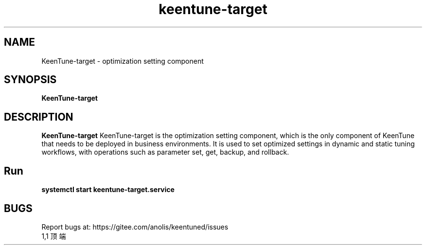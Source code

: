 .\"/*
.\" * All rights reserved
.\" *Copyright (c) [Year] [name of copyright holder]
.\" *[Software Name] is licensed under Mulan PSL v2.
.\" *You can use this software according to the terms and conditions of the Mulan PSL v2.
.\" *You may obtain a copy of Mulan PSL v2 at:
.\" *         http://license.coscl.org.cn/MulanPSL2
.\" *THIS SOFTWARE IS PROVIDED ON AN "AS IS" BASIS, WITHOUT WARRANTIES OF ANY KIND,
.\" *EITHER EXPRESS OR IMPLIED, INCLUDING BUT NOT LIMITED TO NON-INFRINGEMENT,
.\" *MERCHANTABILITY OR FIT FOR A PARTICULAR PURPOSE.
.\" */
.\".
.TH "keentune-target" "8" "5 May 2022" "OpenAnolis KeenTune SIG" "KeenTune"
.SH NAME
KeenTune-target - optimization setting component
.SH SYNOPSIS
\fBKeenTune-target\fP
.SH DESCRIPTION
\fBKeenTune-target\fR KeenTune-target is the optimization setting component, which is the only component of KeenTune that needs to be deployed in business environments. It is used to set optimized settings in dynamic and static tuning workflows, with operations such as parameter set, get, backup, and rollback.

.SH "Run"
.
.TP
\fBsystemctl start keentune-target.service\fR

.SH "BUGS"
Report bugs at: https://gitee.com/anolis/keentuned/issues
                                                                                                                                                                                                1,1          顶端
